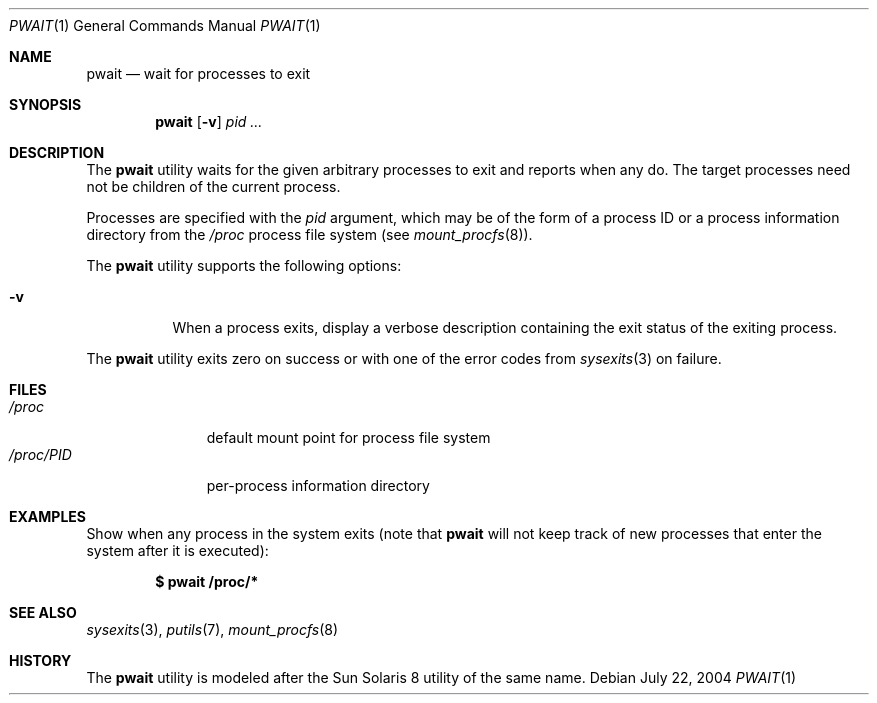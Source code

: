 .\" $Id$
.\" This file belongs to the public domain.
.Dd July 22, 2004
.Dt PWAIT 1
.Os
.Sh NAME
.Nm pwait
.Nd wait for processes to exit
.Sh SYNOPSIS
.Nm pwait
.Op Fl v
.Ar pid ...
.Sh DESCRIPTION
The
.Nm
utility waits for the given arbitrary processes to exit and reports
when any do.
The target processes need not be children of the current process.
.Pp
Processes are specified with the
.Ar pid
argument, which may be of the form of a process ID or a process information
directory from the
.Pa /proc
process file system (see
.Xr mount_procfs 8 ) .
.Pp
The
.Nm
utility supports the following options:
.Bl -tag -width indent
.It Fl v
When a process exits, display a verbose description containing the exit
status of the exiting process.
.El
.Pp
The
.Nm
utility exits zero on success or with one of the error codes from
.Xr sysexits 3
on failure.
.Sh FILES
.Bl -tag -width "/proc/PID" -compact
.It Pa /proc
default mount point for process file system
.It Pa /proc/ Ns Em PID
per-process information directory
.El
.Sh EXAMPLES
Show when any process in the system exits (note that
.Nm
will not keep track of new processes that enter the system after it is
executed):
.Pp
.Dl $ pwait /proc/*
.Sh SEE ALSO
.Xr sysexits 3 ,
.Xr putils 7 ,
.Xr mount_procfs 8
.Sh HISTORY
The
.Nm
utility is modeled after the Sun Solaris 8 utility of the same name.
